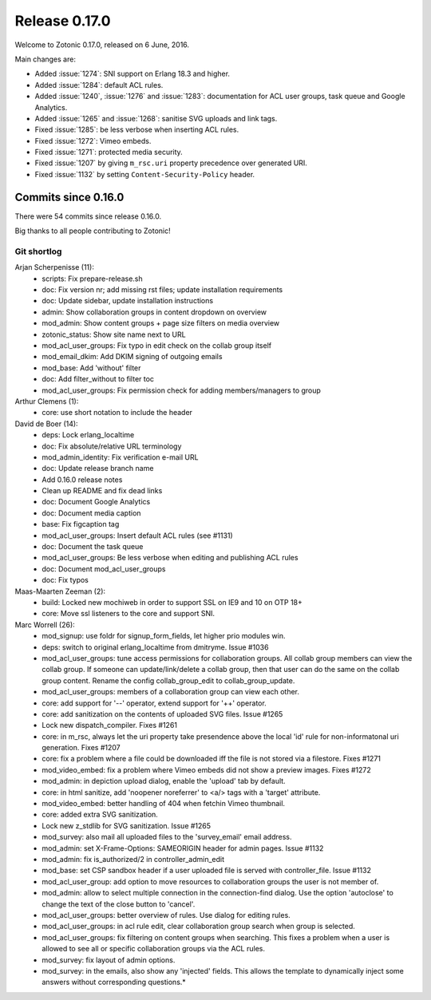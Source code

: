 .. _rel-0.17.0:

Release 0.17.0
==============

Welcome to Zotonic 0.17.0, released on 6 June, 2016.

Main changes are:

* Added :issue:`1274`: SNI support on Erlang 18.3 and higher.
* Added :issue:`1284`: default ACL rules.
* Added :issue:`1240`, :issue:`1276` and :issue:`1283`: documentation for ACL
  user groups, task queue and Google Analytics.
* Added :issue:`1265` and :issue:`1268`: sanitise SVG uploads and link tags.
* Fixed :issue:`1285`: be less verbose when inserting ACL rules.
* Fixed :issue:`1272`: Vimeo embeds.
* Fixed :issue:`1271`: protected media security.
* Fixed :issue:`1207` by giving ``m_rsc.uri`` property precedence over generated
  URI.
* Fixed :issue:`1132` by setting ``Content-Security-Policy`` header.

Commits since 0.16.0
--------------------

There were 54 commits since release 0.16.0.

Big thanks to all people contributing to Zotonic!

Git shortlog
............

Arjan Scherpenisse (11):
      * scripts: Fix prepare-release.sh
      * doc: Fix version nr; add missing rst files; update installation requirements
      * doc: Update sidebar, update installation instructions
      * admin: Show collaboration groups in content dropdown on overview
      * mod_admin: Show content groups + page size filters on media overview
      * zotonic_status: Show site name next to URL
      * mod_acl_user_groups: Fix typo in edit check on the collab group itself
      * mod_email_dkim: Add DKIM signing of outgoing emails
      * mod_base: Add 'without' filter
      * doc: Add filter_without to filter toc
      * mod_acl_user_groups: Fix permission check for adding members/managers to group

Arthur Clemens (1):
      * core: use short notation to include the header

David de Boer (14):
      * deps: Lock erlang_localtime
      * doc: Fix absolute/relative URL terminology
      * mod_admin_identity: Fix verification e-mail URL
      * doc: Update release branch name
      * Add 0.16.0 release notes
      * Clean up README and fix dead links
      * doc: Document Google Analytics
      * doc: Document media caption
      * base: Fix figcaption tag
      * mod_acl_user_groups: Insert default ACL rules (see #1131)
      * doc: Document the task queue
      * mod_acl_user_groups: Be less verbose when editing and publishing ACL rules
      * doc: Document mod_acl_user_groups
      * doc: Fix typos

Maas-Maarten Zeeman (2):
      * build: Locked new mochiweb in order to support SSL on IE9 and 10 on OTP 18+
      * core: Move ssl listeners to the core and support SNI.

Marc Worrell (26):
      * mod_signup: use foldr for signup_form_fields, let higher prio modules win.
      * deps: switch to original erlang_localtime from dmitryme. Issue #1036
      * mod_acl_user_groups: tune access permissions for collaboration groups.     All collab group members can view the collab group.     If someone can update/link/delete a collab group, then that user can do the same on the collab group content.     Rename the config collab_group_edit to collab_group_update.
      * mod_acl_user_groups: members of a collaboration group can view each other.
      * core: add support for '--' operator, extend support for '++' operator.
      * core: add sanitization on the contents of uploaded SVG files. Issue #1265
      * Lock new dispatch_compiler. Fixes #1261
      * core: in m_rsc, always let the uri property take presendence above the local 'id' rule for non-informatonal uri generation. Fixes #1207
      * core: fix a problem where a file could be downloaded iff the file is not stored via a filestore. Fixes #1271
      * mod_video_embed: fix a problem where Vimeo embeds did not show a preview images. Fixes #1272
      * mod_admin: in depiction upload dialog, enable the 'upload' tab by default.
      * core: in html sanitize, add 'noopener noreferrer' to <a/> tags with a 'target' attribute.
      * mod_video_embed: better handling of 404 when fetchin Vimeo thumbnail.
      * core: added extra SVG sanitization.
      * Lock new z_stdlib for SVG sanitization.     Issue #1265
      * mod_survey: also mail all uploaded files to the 'survey_email' email address.
      * mod_admin: set X-Frame-Options: SAMEORIGIN header for admin pages. Issue #1132
      * mod_admin: fix is_authorized/2 in controller_admin_edit
      * mod_base: set CSP sandbox header if a user uploaded file is served with controller_file. Issue #1132
      * mod_acl_user_group: add option to move resources to collaboration groups the user is not member of.
      * mod_admin: allow to select multiple connection in the connection-find dialog.     Use the option 'autoclose' to change the text of the close button to 'cancel'.
      * mod_acl_user_groups: better overview of rules. Use dialog for editing rules.
      * mod_acl_user_groups: in acl rule edit, clear collaboration group search when group is selected.
      * mod_acl_user_groups: fix filtering on content groups when searching.     This fixes a problem when a user is allowed to see all or specific collaboration groups via the ACL rules.
      * mod_survey: fix layout of admin options.
      * mod_survey: in the emails, also show any 'injected' fields.     This allows the template to dynamically inject some answers without corresponding questions.*
